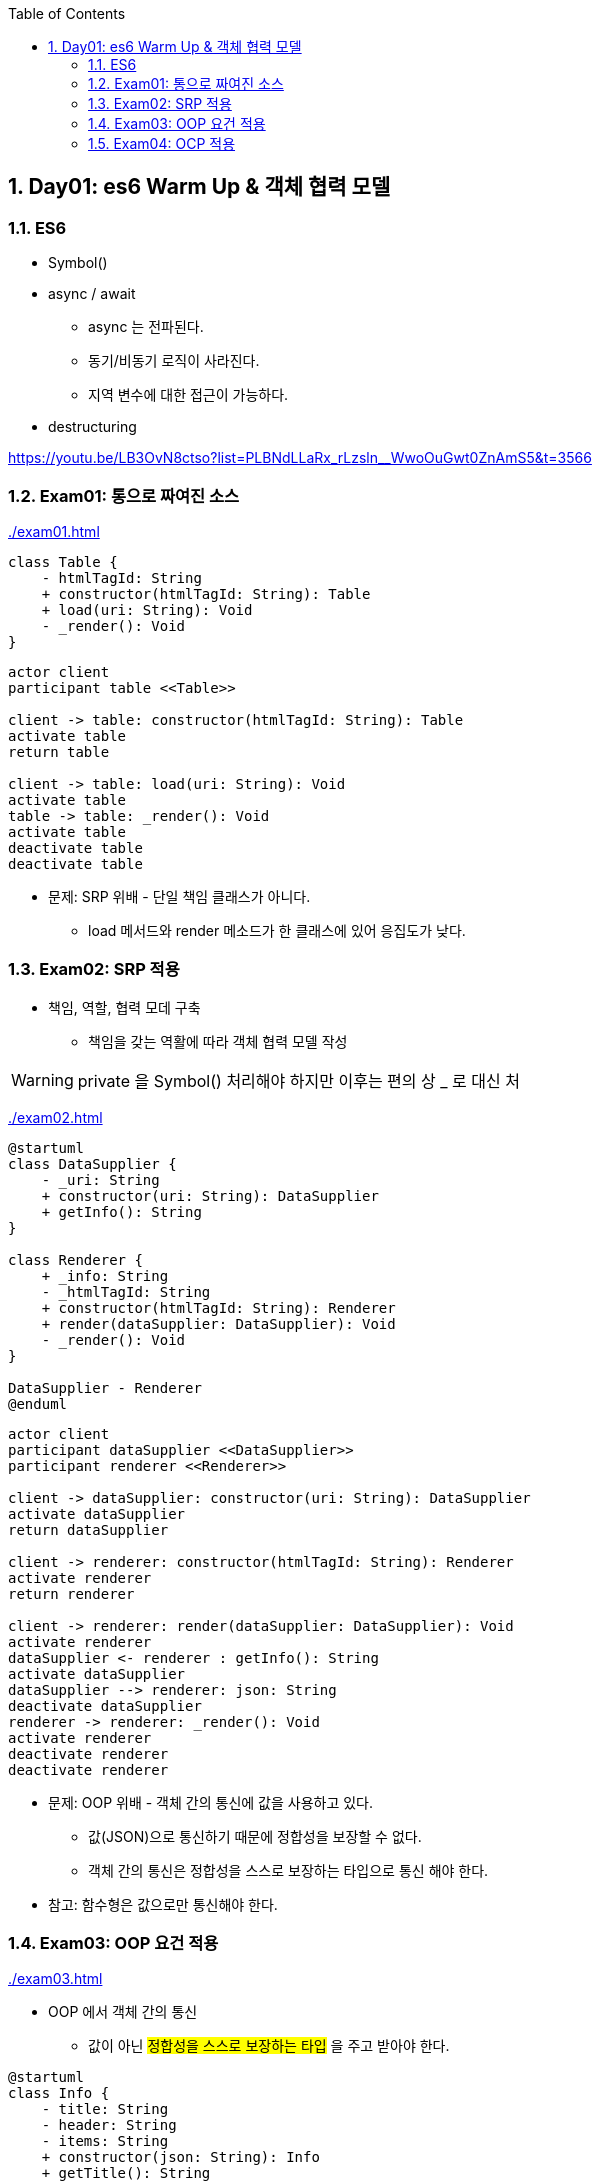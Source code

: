 :toc:
:numbered:

== Day01: es6 Warm Up & 객체 협력 모델
ifndef::imagesdir:[:imagesdir: .]

=== ES6

* Symbol()
* async / await
** async 는 전파된다.
** 동기/비동기 로직이 사라진다.
** 지역 변수에 대한 접근이 가능하다.
* destructuring

https://youtu.be/LB3OvN8ctso?list=PLBNdLLaRx_rLzsln__WwoOuGwt0ZnAmS5&t=3566

=== Exam01: 통으로 짜여진 소스

link:{imagesdir}/exam01.html[]

[plantuml, exam01_class, png]
....
class Table {
    - htmlTagId: String
    + constructor(htmlTagId: String): Table
    + load(uri: String): Void
    - _render(): Void
}
....

[plantuml, exam01_sequence, png]
....
actor client
participant table <<Table>>

client -> table: constructor(htmlTagId: String): Table
activate table
return table

client -> table: load(uri: String): Void
activate table
table -> table: _render(): Void
activate table
deactivate table
deactivate table
....

* 문제: [red]#SRP 위배# - 단일 책임 클래스가 아니다.
*** load 메서드와 render 메소드가 한 클래스에 있어 응집도가 낮다.

=== Exam02: SRP 적용

* 책임, 역할, 협력 모데 구축
** 책임을 갖는 역활에 따라 객체 협력 모델 작성

WARNING: private 을 Symbol() 처리해야 하지만 이후는 편의 상 _ 로 대신 처

link:{imagesdir}/exam02.html[]

[plantuml, exam02_class, png]
....
@startuml
class DataSupplier {
    - _uri: String
    + constructor(uri: String): DataSupplier
    + getInfo(): String
}

class Renderer {
    + _info: String
    - _htmlTagId: String
    + constructor(htmlTagId: String): Renderer
    + render(dataSupplier: DataSupplier): Void
    - _render(): Void
}

DataSupplier - Renderer
@enduml
....

[plantuml, exam02_sequence, png]
....
actor client
participant dataSupplier <<DataSupplier>>
participant renderer <<Renderer>>

client -> dataSupplier: constructor(uri: String): DataSupplier
activate dataSupplier
return dataSupplier

client -> renderer: constructor(htmlTagId: String): Renderer
activate renderer
return renderer

client -> renderer: render(dataSupplier: DataSupplier): Void
activate renderer
dataSupplier <- renderer : getInfo(): String
activate dataSupplier
dataSupplier --> renderer: json: String
deactivate dataSupplier
renderer -> renderer: _render(): Void
activate renderer
deactivate renderer
deactivate renderer
....

* 문제: [red]#OOP 위배# - 객체 간의 통신에 값을 사용하고 있다.
** 값(JSON)으로 통신하기 때문에 정합성을 보장할 수 없다.
** [red]#객체 간의 통신은 정합성을 스스로 보장하는 타입으로 통신# 해야 한다.

* 참고: [red]#함수형은 값으로만 통신해야 한다.#

=== Exam03: OOP 요건 적용

link:{imagesdir}/exam03.html[]

* OOP 에서 객체 간의 통신
** 값이 아닌 #정합성을 스스로 보장하는 타입# 을 주고 받아야 한다.

[plantuml, exam03_class, png]
....
@startuml
class Info {
    - title: String
    - header: String
    - items: String
    + constructor(json: String): Info
    + getTitle(): String
    + getHeader(): String
    + getItems(): String
}

class DataSupplier {
    - _uri: String
    + constructor(uri: String): DataSupplier
    + getInfo(): Info
}

class Renderer {
    + _info: Info
    - _htmlTagId: String
    + constructor(htmlTagId: String): Renderer
    + render(dataSupplier: DataSupplier): Void
    - _render(): Void
}

Info -- DataSupplier
Info -- Renderer
DataSupplier - Renderer
@enduml
....

[plantuml, exam03_sequence, png]
....
actor client
participant dataSupplier <<DataSupplier>>
participant renderer <<Renderer>>

client -> dataSupplier: constructor(uri: String): DataSupplier
activate dataSupplier
return dataSupplier

client -> renderer: constructor(htmlTagId: String): Renderer
activate renderer
return renderer

client -> renderer: render(dataSupplier: DataSupplier): Void
activate renderer
dataSupplier <- renderer: getInfo(): String
activate dataSupplier
dataSupplier --> renderer: json: String
deactivate dataSupplier
renderer -> renderer: _render(): Void
activate renderer
deactivate renderer
deactivate renderer
....

* 문제: [red]#OCP 위배# - 도메인 모델과 네이티브 모델이 분할 되어 있지 않다.
** 네이티브에 사정에 의해 변화가 이미 작성된 코드를 수정해야 한다.
** 처리기가 늘어날 때마다 기존 코드를 수정해서 분기 처리해야 한다.

=== Exam04: OCP 적용

link:{imagesdir}/exam04.html[]

* 도메인 객체와 네이티브 객체 분리
** Template Method Pattern

[plantuml, exam04_class, png]
....
@startuml
class Info {
    - title
    - header
    - items
    + constructor(json)
    + getTitle()
    + getHeader()
    + getItems()
}

abstract class DataSupplier {
    + getInfo() : Info
    - {abstract} _getData()
}

class JsonDataSupplier {
    - _uri: String
    + constructor(uri)
    - _getData()
}

abstract class Renderer {
    + _info: Info
    + render(dataSupplier: DataSupplier)
    - {abstract} _render()
}

class TableRenderer {
    - _htmlTagId
    + constructor(htmlTagId: String)
    - {abstract} _render()
}

class ConsoleRenderer {
    + constructor()
    - {abstract} _render()
}

Info -- DataSupplier
Info -- Renderer
DataSupplier <|-- JsonDataSupplier
DataSupplier <|-- XMLDataSupplier
DataSupplier - Renderer
Renderer <|-- TableRenderer
Renderer <|-- ConsoleRenderer
@enduml
....

[plantuml, exam04_sequence, png]
....
actor client
participant dataSupplier <<JsonDataSupplier>>
participant renderer <<TableRenderer>>

client -> dataSupplier: constructor(uri: String): JsonDataSupplier
activate dataSupplier
return dataSupplier

client -> renderer: constructor(htmlTagId: String): TableRenderer
activate renderer
return renderer

client -> renderer: render(dataSupplier: DataSupplier): Void
activate renderer
dataSupplier <- renderer: getInfo(): Info
activate dataSupplier
dataSupplier -> dataSupplier: _getData(): Void
activate dataSupplier
deactivate dataSupplier
dataSupplier --> renderer: info: Info
deactivate dataSupplier
deactivate dataSupplier
renderer -> renderer: _render(): Void
activate renderer
deactivate renderer
deactivate renderer
....
